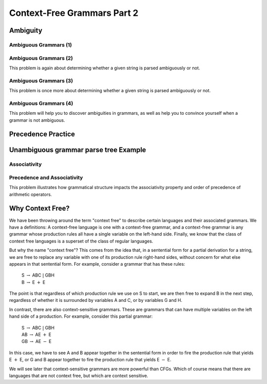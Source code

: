 .. This file is part of the OpenDSA eTextbook project. See
.. http://opendsa.org for more details.
.. Copyright (c) 2012-2020 by the OpenDSA Project Contributors, and
.. distributed under an MIT open source license.

.. avmetadata::
   :title: Context-Free Grammars Part 2
   :author: Mostafa Mohammed; Cliff Shaffer
   :institution: Virginia Tech
   :satisfies:
   :topic: Context-Free Grammars and Languages
   :keyword: Context-Free Grammar; Context-Free Language; Ambiguity
   :naturallanguage: en
   :programminglanguage: N/A
   :description: Continuation of Introduction to context-free languages and gramamrs: Ambiguity, Associativity.

Context-Free Grammars Part 2
============================

Ambiguity
---------

.. inlineav:: AmbiguityFS ff
   :links: AV/PIFLA/CFL/AmbiguityFS.css
   :scripts: DataStructures/FLA/FA.js DataStructures/PIFrames.js AV/PIFLA/CFL/AmbiguityFS.js
   :output: show
   :keyword: Context-Free Grammars and Languages


Ambiguous Grammars (1)
~~~~~~~~~~~~~~~~~~~~~~

.. avembed:: Exercises/FLA/NumParseTrees1.html ka
   :long_name: Ambiguous CFGs, Problem 1
   :keyword: Context-Free Grammars and Languages

Ambiguous Grammars (2)
~~~~~~~~~~~~~~~~~~~~~~

This problem is again about determining whether a given string is
parsed ambiguously or not.

.. avembed:: Exercises/FLA/NumParseTrees2.html ka
   :long_name: Ambiguous CFGs, Problem 2
   :keyword: Context-Free Grammars and Languages

Ambiguous Grammars (3)
~~~~~~~~~~~~~~~~~~~~~~

This problem is once more about determining whether a given string is
parsed ambiguously or not.

.. avembed:: Exercises/FLA/NumParseTrees3.html ka
   :long_name: Number Of Parse Trees, Problem 3
   :keyword: Context-Free Grammars and Languages

Ambiguous Grammars (4)
~~~~~~~~~~~~~~~~~~~~~~

This problem will help you to discover ambiguities in grammars, as well as
help you to convince yourself when a grammar is not ambiguous.

.. avembed:: Exercises/FLA/DeterminingAmbiguities.html ka
   :long_name: Determining Ambiguities
   :keyword: Context-Free Grammars and Languages


Precedence Practice
-------------------

.. avembed:: Exercises/FLA/EvalExp.html ka
   :long_name: Evaluating Expression Based on Grammar
   :keyword: Context-Free Grammars and Languages


Unambiguous grammar parse tree Example
--------------------------------------

.. inlineav:: ParseTreeForExpCON ss
   :links:   AV/VisFormalLang/CFG/ParseTreeForExpCON.css
   :scripts: lib/underscore.js DataStructures/FLA/PDA.js AV/VisFormalLang/CFG/ParseTreeForExpCON.js
   :output: show
   :keyword: Context-Free Grammars and Languages

Associativity
~~~~~~~~~~~~~

.. avembed:: Exercises/FLA/Associativity.html ka
   :long_name: Associativity
   :keyword: Context-Free Grammars and Languages

Precedence and Associativity
~~~~~~~~~~~~~~~~~~~~~~~~~~~~

This problem illustrates how grammatical structure impacts the
associativity property and order of precedence of arithmetic
operators.

.. avembed:: Exercises/FLA/PrecedenceAndAssociativity.html ka
   :long_name: Precedence and associativity
   :keyword: Context-Free Grammars and Languages


Why Context Free?
-----------------

We have been throwing around the term "context free" to describe
certain languages and their associated grammars.
We have a definitions: A context-free language is one with a
context-free grammar, and a context-free grammar is any grammar whose
production rules all have a single variable on the left-hand side.
Finally, we know that the class of context free languages is a
superset of the class of regular languages.

But why the name "context free"?
This comes from the idea that, in a sentential form for a partial
derivation for a string, we are free to replace any variable with one
of its production rule right-hand sides, without concern for what else
appears in that sentential form.
For example, consider a grammar that has these rules:

   | S :math:`\rightarrow` ABC :math:`|` GBH
   | B :math:`\rightarrow` E :math:`+` E

The point is that regardless of which production rule we use on S to
start, we are then free to expand B in the next step, regardless of
whether it is surrounded by variables A and C, or by variables G
and H.

In contrast, there are also context-sensitive grammars.
These are grammars that can have multiple variables on the left hand
side of a production.
For example, consider this partial grammar:

   | S :math:`\rightarrow` ABC :math:`|` GBH
   | AB :math:`\rightarrow` AE :math:`+` E
   | GB :math:`\rightarrow` AE :math:`-` E

In this case, we have to see A and B appear together in the sentential form
in order to fire the production rule that yields E :math:`+` E,
or G and B appear together to fire the production rule that yields
E :math:`-` E.

We will see later that context-sensitive grammars are more powerful
than CFGs.
Which of course means that there are languages that are not context
free, but which are context sensitive.
